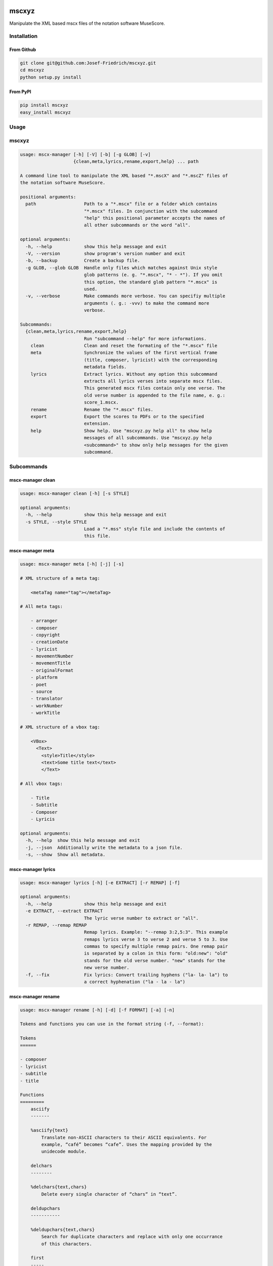 .. image:: http://img.shields.io/pypi/v/mscxyz.svg
    :target: https://pypi.python.org/pypi/mscxyz

.. image:: https://travis-ci.org/Josef-Friedrich/mscxyz.svg?branch=master
    :target: https://travis-ci.org/Josef-Friedrich/mscxyz

======
mscxyz
======

Manipulate the XML based mscx files of the notation software MuseScore.

Installation
============

From Github
-----------

.. code:: Shell

    git clone git@github.com:Josef-Friedrich/mscxyz.git
    cd mscxyz
    python setup.py install

From PyPI
---------

.. code:: Shell

    pip install mscxyz
    easy_install mscxyz

Usage
=====


mscxyz
======

.. code-block:: text

  usage: mscx-manager [-h] [-V] [-b] [-g GLOB] [-v]
                      {clean,meta,lyrics,rename,export,help} ... path
  
  A command line tool to manipulate the XML based "*.mscX" and "*.mscZ" files of
  the notation software MuseScore.
  
  positional arguments:
    path                  Path to a "*.mscx" file or a folder which contains
                          "*.mscx" files. In conjunction with the subcommand
                          "help" this positional parameter accepts the names of
                          all other subcommands or the word "all".
  
  optional arguments:
    -h, --help            show this help message and exit
    -V, --version         show program's version number and exit
    -b, --backup          Create a backup file.
    -g GLOB, --glob GLOB  Handle only files which matches against Unix style
                          glob patterns (e. g. "*.mscx", "* - *"). If you omit
                          this option, the standard glob pattern "*.mscx" is
                          used.
    -v, --verbose         Make commands more verbose. You can specifiy multiple
                          arguments (. g.: -vvv) to make the command more
                          verbose.
  
  Subcommands:
    {clean,meta,lyrics,rename,export,help}
                          Run "subcommand --help" for more informations.
      clean               Clean and reset the formating of the "*.mscx" file
      meta                Synchronize the values of the first vertical frame
                          (title, composer, lyricist) with the corresponding
                          metadata fields.
      lyrics              Extract lyrics. Without any option this subcommand
                          extracts all lyrics verses into separate mscx files.
                          This generated mscx files contain only one verse. The
                          old verse number is appended to the file name, e. g.:
                          score_1.mscx.
      rename              Rename the "*.mscx" files.
      export              Export the scores to PDFs or to the specified
                          extension.
      help                Show help. Use "mscxyz.py help all" to show help
                          messages of all subcommands. Use "mscxyz.py help
                          <subcommand>" to show only help messages for the given
                          subcommand.
  

Subcommands
===========


mscx-manager clean
------------------

.. code-block:: text

  usage: mscx-manager clean [-h] [-s STYLE]
  
  optional arguments:
    -h, --help            show this help message and exit
    -s STYLE, --style STYLE
                          Load a "*.mss" style file and include the contents of
                          this file.
  

mscx-manager meta
-----------------

.. code-block:: text

  usage: mscx-manager meta [-h] [-j] [-s]
  
  # XML structure of a meta tag:
  
      <metaTag name="tag"></metaTag>
  
  # All meta tags:
  
      - arranger
      - composer
      - copyright
      - creationDate
      - lyricist
      - movementNumber
      - movementTitle
      - originalFormat
      - platform
      - poet
      - source
      - translator
      - workNumber
      - workTitle
  
  # XML structure of a vbox tag:
  
      <VBox>
        <Text>
          <style>Title</style>
          <text>Some title text</text>
          </Text>
  
  # All vbox tags:
  
      - Title
      - Subtitle
      - Composer
      - Lyricis
  
  optional arguments:
    -h, --help  show this help message and exit
    -j, --json  Additionally write the metadata to a json file.
    -s, --show  Show all metadata.
  

mscx-manager lyrics
-------------------

.. code-block:: text

  usage: mscx-manager lyrics [-h] [-e EXTRACT] [-r REMAP] [-f]
  
  optional arguments:
    -h, --help            show this help message and exit
    -e EXTRACT, --extract EXTRACT
                          The lyric verse number to extract or "all".
    -r REMAP, --remap REMAP
                          Remap lyrics. Example: "--remap 3:2,5:3". This example
                          remaps lyrics verse 3 to verse 2 and verse 5 to 3. Use
                          commas to specify multiple remap pairs. One remap pair
                          is separated by a colon in this form: "old:new": "old"
                          stands for the old verse number. "new" stands for the
                          new verse number.
    -f, --fix             Fix lyrics: Convert trailing hyphens ("la- la- la") to
                          a correct hyphenation ("la - la - la")
  

mscx-manager rename
-------------------

.. code-block:: text

  usage: mscx-manager rename [-h] [-d] [-f FORMAT] [-a] [-n]
  
  Tokens and functions you can use in the format string (-f, --format):
  
  Tokens
  ======
  
  - composer
  - lyricist
  - subtitle
  - title
  
  Functions
  =========
      asciify
      -------
  
      %asciify{text}
          Translate non-ASCII characters to their ASCII equivalents. For
          example, “café” becomes “cafe”. Uses the mapping provided by the
          unidecode module.
  
      delchars
      --------
  
      %delchars{text,chars}
          Delete every single character of “chars“ in “text”.
  
      deldupchars
      -----------
  
      %deldupchars{text,chars}
          Search for duplicate characters and replace with only one occurrance
          of this characters.
  
      first
      -----
  
      %first{text} or %first{text,count,skip} or
      %first{text,count,skip,sep,join}
          Returns the first item, separated by ; . You can use
          %first{text,count,skip}, where count is the number of items (default
          1) and skip is number to skip (default 0). You can also use
          %first{text,count,skip,sep,join} where sep is the separator, like ; or
          / and join is the text to concatenate the items.
  
      if
      --
  
      %if{condition,truetext} or %if{condition,truetext,falsetext}
          If condition is nonempty (or nonzero, if it’s a number), then returns
          the second argument. Otherwise, returns the third argument if
          specified (or nothing if falsetext is left off).
  
      ifdef
      -----
  
      %ifdef{field}, %ifdef{field,text} or %ifdef{field,text,falsetext}
          If field exists, then return truetext or field (default). Otherwise,
          returns falsetext. The field should be entered without $.
  
      ifdefempty
      ----------
  
      %ifdefempty{field,text} or %ifdefempty{field,text,falsetext}
          If field exists and is empty, then return truetext. Otherwise, returns
          falsetext. The field should be entered without $.
  
      ifdefnotempty
      -------------
  
      %ifdefnotempty{field,text} or %ifdefnotempty{field,text,falsetext}
          If field is not empty, then return truetext. Otherwise, returns
          falsetext. The field should be entered without $.
  
      left
      ----
  
      %left{text,n}
          Return the first “n” characters of “text”.
  
      lower
      -----
  
      %lower{text}
          Convert “text” to lowercase.
  
      num
      ---
  
      %num{number, count}
          Pad decimal number with leading zeros.
          %num{$track, 3}
  
      replchars
      ---------
  
      %replchars{text,chars,replace}
          Replace the characters “chars” in “text” with “replace”.
          %replchars{text,ex,-} > t--t
  
      right
      -----
  
      %right{text,n}
          Return the last “n” characters of “text”.
  
      sanitize
      --------
  
      %sanitize{text}
          Delete in most file systems not allowed characters.
  
      shorten
      -------
  
      %shorten{text} or %shorten{text, max_size}
          Shorten “text” on word boundarys.
          %shorten{$title, 32}
  
      time
      ----
  
      %time{date_time,format,curformat}
          Return the date and time in any format accepted by strftime. For
          example, to get the year some music was added to your library, use
          %time{$added,%Y}.
  
      title
      -----
  
      %title{text}
          Convert “text” to Title Case.
  
      upper
      -----
  
      %upper{text}
          Convert “text” to UPPERCASE.
  
  optional arguments:
    -h, --help            show this help message and exit
    -d, --dry-run         Do not rename the scores
    -f FORMAT, --format FORMAT
                          Format string.
    -a, --ascii           Use only ASCII characters.
    -n, --no-whitespace   Replace all whitespaces with dashes or sometimes
                          underlines.
  

mscx-manager export
-------------------

.. code-block:: text

  usage: mscx-manager export [-h] [-e EXTENSION]
  
  optional arguments:
    -h, --help            show this help message and exit
    -e EXTENSION, --extension EXTENSION
                          Extension to export. If this option is omitted, then
                          the default extension is "pdf".
  

mscx-manager help
-----------------

.. code-block:: text

  usage: mscx-manager help [-h] [-m] [-r]
  
  optional arguments:
    -h, --help      show this help message and exit
    -m, --markdown  Show help in markdown format. This option enables to
                    generate the README file directly form the command line
                    output.
    -r, --rst       Show help in reStructuresText format. This option enables to
                    generate the README file directly form the command line
                    output.
  

Development
===========

Test
----

::

    tox


Publish a new version
---------------------

::

    git tag 1.1.1
    git push --tags
    python setup.py sdist upload


Package documentation
---------------------

The package documentation is hosted on
`readthedocs <http://mscxyz.readthedocs.io>`_.

Generate the package documentation:

::

    python setup.py build_sphinx
